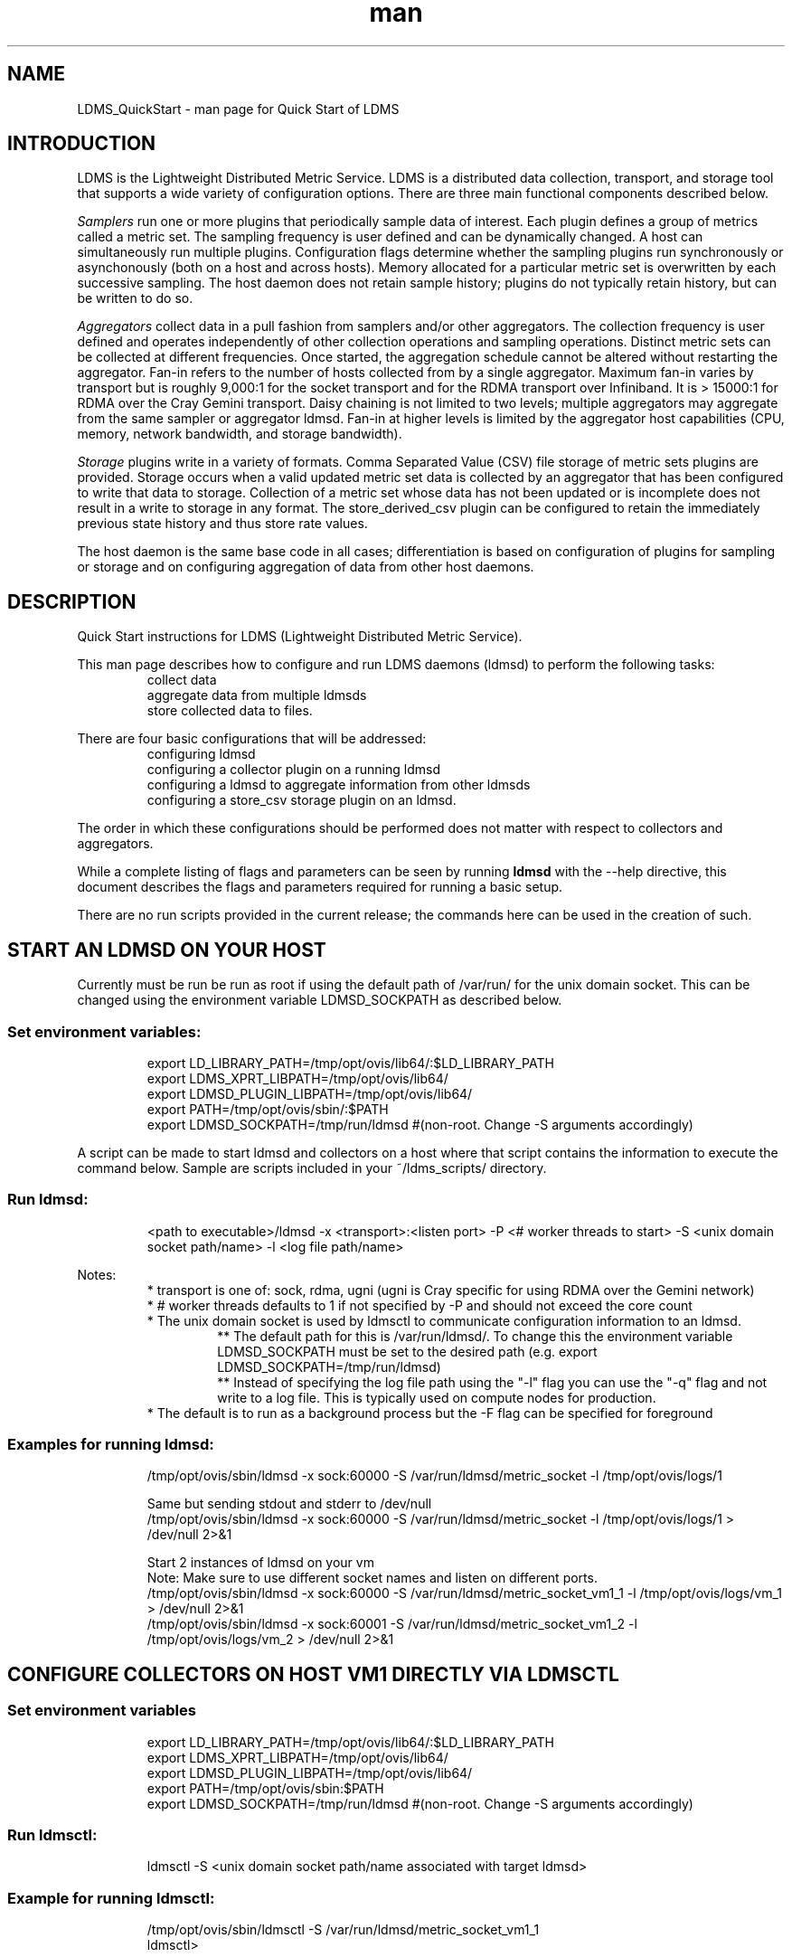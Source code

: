 .\" Manpage for LDMS_QuickStart
.\" Contact ovis-help@ca.sandia.gov to correct errors or typos.
.TH man 7 "12 Sep 2014" "v2.2/RC1.2" "LDMS_QuickStart man page"

.SH NAME
LDMS_QuickStart - man page for Quick Start of LDMS

.SH INTRODUCTION
LDMS is the Lightweight Distributed Metric Service. LDMS is a distributed data collection, transport, and storage tool that supports a wide variety of configuration options.
There are three main functional components described below.
.PP
.I
Samplers
run one or more plugins that periodically sample data of interest.
Each plugin defines a group of metrics called a metric set.
The sampling frequency is user defined and can be dynamically changed.
A host can simultaneously run multiple plugins.
Configuration flags determine whether the sampling plugins run synchronously or asynchonously
(both on a host and across hosts). Memory allocated for a particular metric set is overwritten by each
successive sampling. The host daemon does not retain sample history;
plugins do not typically retain history, but can be written to do so.
.PP
.I
Aggregators
collect data in a pull fashion from samplers
and/or other aggregators. The collection frequency
is user defined and operates independently of other
collection operations and sampling operations. Distinct metric
sets can be collected at different frequencies. Once started, the aggregation schedule cannot
be altered without restarting the aggregator. Fan-in refers to
the number of hosts collected from by a single aggregator.
Maximum fan-in varies by transport but is roughly
9,000:1 for the socket transport and for the RDMA
transport over Infiniband. It is > 15000:1 for RDMA over
the Cray Gemini transport. Daisy chaining  is not limited to two levels;
multiple aggregators may aggregate from the same sampler or aggregator ldmsd.
Fan-in at higher levels is limited
by the aggregator host capabilities (CPU, memory, network
bandwidth, and storage bandwidth).
.PP
.I
Storage
plugins write in a variety of formats.
Comma Separated Value (CSV) file storage of metric sets
plugins are provided. Storage occurs when a
valid updated metric set data is collected by an aggregator that
has been configured to write that data to storage. Collection of
a metric set whose data has not been updated or is incomplete
does not result in a write to storage in any format. The store_derived_csv plugin
can be configured to retain the immediately previous state history and thus store
rate values.

.PP
The host daemon is the same base code in all cases; differentiation is based on configuration of plugins for sampling or
storage and on configuring aggregation of data from other host daemons.


.SH DESCRIPTION
Quick Start instructions for LDMS (Lightweight Distributed Metric Service).
.PP
This man page describes how to configure and run LDMS daemons (ldmsd) to perform the following tasks:
.RS
.TP
collect data
.TP
aggregate data from multiple ldmsds
.TP
store collected data to files.
.RE
.PP
There are four basic configurations that will be addressed:
.RS
.TP
configuring ldmsd
.TP
configuring a collector plugin on a running ldmsd
.TP
configuring a ldmsd to aggregate information from other ldmsds
.TP
configuring a store_csv storage plugin on an ldmsd.
.RE
.PP
The order in which these configurations should be performed does not matter with respect to collectors and aggregators.
.PP
While a complete listing of flags and parameters can be seen by running
.B ldmsd
with the --help directive, this document describes the flags and parameters required for running a basic setup.
.PP
There are no run scripts provided in the current release; the commands here can be used in the creation of such.

.SH START AN LDMSD ON YOUR HOST
.PP
Currently must be run be run as root if using the default path of /var/run/ for the unix domain socket. This can be changed using the environment variable LDMSD_SOCKPATH as described below.

.SS Set environment variables:
.nf
.RS
export LD_LIBRARY_PATH=/tmp/opt/ovis/lib64/:$LD_LIBRARY_PATH
export LDMS_XPRT_LIBPATH=/tmp/opt/ovis/lib64/
export LDMSD_PLUGIN_LIBPATH=/tmp/opt/ovis/lib64/
export PATH=/tmp/opt/ovis/sbin/:$PATH
export LDMSD_SOCKPATH=/tmp/run/ldmsd  #(non-root. Change -S arguments accordingly)
.RE
.fi
.PP
A script can be made to start ldmsd and collectors on a host where that script contains the information to execute the command below. Sample are scripts included in your ~/ldms_scripts/ directory.
.RE
.SS Run ldmsd:
.nf
.RS
<path to executable>/ldmsd -x <transport>:<listen port> -P <# worker threads to start> -S <unix domain socket path/name> -l <log file path/name>
.RE
.fi
.PP
Notes:
.RS
.br
* transport is one of: sock, rdma, ugni (ugni is Cray specific for using RDMA over the Gemini network)
.br
* # worker threads defaults to 1 if not specified by -P and should not exceed the core count
.br
* The unix domain socket is used by ldmsctl to communicate configuration information to an ldmsd.
.RS
** The default path for this is /var/run/ldmsd/. To change this the environment variable LDMSD_SOCKPATH must be set to the desired path (e.g. export LDMSD_SOCKPATH=/tmp/run/ldmsd)
.br
** Instead of specifying the log file path using the "-l" flag you can use the "-q" flag and not write to a log file. This is typically used on compute nodes for production.
.RE
.br
* The default is to run as a background process but the -F flag can be specified for foreground
.RE
.PP
.SS Examples for running ldmsd:

.PP
.nf
.RS
/tmp/opt/ovis/sbin/ldmsd -x sock:60000 -S /var/run/ldmsd/metric_socket -l /tmp/opt/ovis/logs/1
.RE
.ni

.PP
.nf
.RS
Same but sending stdout and stderr to /dev/null
/tmp/opt/ovis/sbin/ldmsd -x sock:60000 -S /var/run/ldmsd/metric_socket -l /tmp/opt/ovis/logs/1  > /dev/null 2>&1
.RE
.fi

.PP
.nf
.RS
Start 2 instances of ldmsd on your vm
Note: Make sure to use different socket names and listen on different ports.
/tmp/opt/ovis/sbin/ldmsd -x sock:60000 -S /var/run/ldmsd/metric_socket_vm1_1 -l /tmp/opt/ovis/logs/vm_1  > /dev/null 2>&1
/tmp/opt/ovis/sbin/ldmsd -x sock:60001 -S /var/run/ldmsd/metric_socket_vm1_2 -l /tmp/opt/ovis/logs/vm_2  > /dev/null 2>&1
.RE
.fi

.SH CONFIGURE COLLECTORS ON HOST VM1 DIRECTLY VIA LDMSCTL
.SS Set environment variables
.nf
.RS
export LD_LIBRARY_PATH=/tmp/opt/ovis/lib64/:$LD_LIBRARY_PATH
export LDMS_XPRT_LIBPATH=/tmp/opt/ovis/lib64/
export LDMSD_PLUGIN_LIBPATH=/tmp/opt/ovis/lib64/
export PATH=/tmp/opt/ovis/sbin:$PATH
export LDMSD_SOCKPATH=/tmp/run/ldmsd  #(non-root. Change -S arguments accordingly)
.RE
.ni

.SS Run ldmsctl:
.PP
.RS
ldmsctl -S <unix domain socket path/name associated with target ldmsd>
.RE
.br
.SS Example for running ldmsctl:
.nf
.RS
/tmp/opt/ovis/sbin/ldmsctl -S /var/run/ldmsd/metric_socket_vm1_1
ldmsctl>
.RE
.ni

.SS Configure a collector with ldmsctl
Now configure "meminfo" collector plugin to collect every second.
.br
Note: interval=<# usec> e.g interval=1000000 defines a one second interval.
.nf
.RS
ldmsctl> load name=meminfo
ldmsctl> config name=meminfo component_id=1 set=vm1_1/meminfo
ldmsctl> start name=meminfo interval=1000000
ldmsctl> quit
.RE
.ni

.PP
Notes:
.RS
* At the ldmsctl> prompt typing "help" will print out info about the ldmsctl commands and options.
.br
* You can use stop name=meminfo followed by start name=meminfo interval=xxx to change collection intervals.
.br
* For synchronous operation include "offset=<#usec>" in start line (e.g. start name=meminfo interval=xxx offset=yyy). This will cause the sampler to target interval + yyy aligned to the second and micro second (e.g. every 5 seconds with an offset of 0 usec would ideally result in collections at 00:00:00, 00:00:05, 00:00:10, etc. whereas with an offset of 100,000 usec it would be 00:00:00.1, 00:00:05.1, 00:00:10.1, etc)
.br
* Different plugins may have additional configuration parameters. Use help within ldmsctl to see these.
.br
* At the ldmsctl> prompt typing "info" will output all config information to that ldmsd's log file.
.RE

.SS Example configuring a collector:
.nf
.RS
Configure "vmstat" collector plugin to collect every second (1000000 usec)

/tmp/opt/ovis/sbin/ldmsctl -S /var/run/ldmsd/metric_socket_vm1_1
ldmsctl> load name=vmstat
ldmsctl> config name=vmstat component_id=1 set=vm1_1/vmstat
ldmsctl> start name=vmstat interval=1000000
ldmsctl> quit
.RE
.fi

.SS Verifying the collector
.PP
At this point the ldmsd collector should be checked using the utility
.B ldms_ls
(See Using ldms_ls below)

.SH CONFIGURE COLLECTORS ON HOST VM1 VIA BASH SCRIPT
.PP
The following is an example bash script named "collect.sh"
.nf
.RS
#!/bin/bash
export LD_LIBRARY_PATH=/tmp/opt/ovis/lib64/:$LD_LIBRARY_PATH
export LDMS_XPRT_LIBPATH=/tmp/opt/ovis/lib64/
export LDMSD_PLUGIN_LIBPATH=/tmp/opt/ovis/lib64/
# LDMSD_SOCKPATH for non-root. Change -S arguments accordingly.
export LDMSD_SOCKPATH=/tmp/run/ldmsd
LDMSCTL=/tmp/opt/ovis/sbin/ldmsctl
# Configure "meminfo" collector plugin to collect every second (1000000 usec) on vm1_2
echo load name=meminfo | $LDMSCTL -S /var/run/ldmsd/metric_socket_vm1_2
echo config name=meminfo component_id=2 set=vm1_2/meminfo | $LDMSCTL -S /var/run/ldmsd/metric_socket_vm1_2
echo start name=meminfo interval=1000000 | $LDMSCTL -S /var/run/ldmsd/metric_socket_vm1_2
# Configure "vmstat" collector plugin to collect every second (1000000 usec) on vm1_2
echo load name=vmstat | $LDMSCTL -S /var/run/ldmsd/metric_socket_vm1_2
echo config name=vmstat component_id=2 set=vm1_2/vmstat | $LDMSCTL -S /var/run/ldmsd/metric_socket_vm1_2
echo start name=vmstat interval=1000000 | $LDMSCTL -S /var/run/ldmsd/metric_socket_vm1_2
.RE
.fi
.PP
Make collect.sh executable
.RS
chmod +x collect.sh
.RE
.PP
Execute collect.sh (Note: When executing this across many nodes you would use pdsh to execute the script on all nodes in parallel)
.RS
./collect.sh
.RE
.PP
At this point the ldmsd collector should be checked using the utility
.B ldms_ls
(See Using ldms_ls below)


.SH CONFIGURE AN AGGREGATOR
.SS Start ldmsd's to collect
.PP
Start an ldmsd as described above.

.SS Set environment variables
.nf
.RS
export LD_LIBRARY_PATH=/tmp/opt/ovis/lib64/:$LD_LIBRARY_PATH
export LDMS_XPRT_LIBPATH=/tmp/opt/ovis/lib64/
export LDMSD_PLUGIN_LIBPATH=/tmp/opt/ovis/lib64/
export PATH=/tmp/opt/ovis/sbin:$PATH
export LDMSD_SOCKPATH=/tmp/run/ldmsd  #(non-root. Change -S arguments accordingly)
.RE
.ni

.SS Start an ldmsd to aggregate
Start a ldmsd on your vm using "sock" as the listening transport
.RS
/tmp/opt/ovis/sbin/ldmsd -x sock:60002 -S /var/run/ldmsd/metric_socket_agg -l /tmp/opt/ovis/logs/vm1_agg  > /dev/null 2>&1
.RE

.SS Start ldmsctl to configure the aggregator
.PP
.RS
ldmsctl -S <unix domain socket path/name associated with target ldmsd>
.RE
.br
.SS Example for running ldmsctl:
.nf
.RS
/tmp/opt/ovis/sbin/ldmsctl -S /var/run/ldmsd/metric_socket_agg
ldmsctl>
.RE
.ni

.SS Use ldmsctl to configure the aggegator
Now configure ldmsd to collect metric sets from vm1_1 and vm1_2 every second (1000000 usec) (assumes the collector was configured to listen on port 60020)
.nf
.RS
ldmsctl> add host=vm1_1 type=active interval=1000000 xprt=sock port=60020 sets=vm1_1/meminfo
ldmsctl> add host=vm1_1 type=active interval=1000000 xprt=sock port=60020 sets=vm1_1/vmstat
ldmsctl> add host=vm1_2 type=active interval=1000000 xprt=sock port=60020 sets=vm1_2/meminfo
ldmsctl> add host=vm1_2 type=active interval=1000000 xprt=sock port=60020 sets=vm1_2/vmstat
ldmsctl> quit
.RE
.ni
.PP
Notes:
.RS
.br
* Sets must be specified on the "add host" line; you can add hosts with sets to an aggregator even if those sets are not yet present on the host.
.br
* There is currently no "remove" so if a host should be dropped from the list or have its parameters changed it requires stopping, restarting, and adding with appropriate parameters
.br
* There is no requirement that aggregator intervals match collection intervals
* Because the collection and aggregation processes operate asynchronously there is the potential for duplicate data collection as well as missed samples. The first is handled by the storage plugins by comparing generation numbers and not storing duplicates. The second implies either a loss in fidelity (if collecting counter data) or a loss of data points here and there (if collecting differences of counter values or non counter values). This can be handled using the synchronous option on both collector and aggregator but is not covered here.
.RE
.fi

.PP
A script based configuration would be done in the same manner as that for collection above
.PP
At this point the ldmsd collector should be checked using the utility
.B ldms_ls
(See Using ldms_ls below). In this case you should see metric sets for both vm1_1 and vm1_2 displayed when you query the aggregator ldmsd using ldms_ls.


.SH CONFIGURE A STORE_CSV STORAGE PLUGIN
Configure as ldmsd aggregator on a host that has access to a storage device using "sock" as the listening transport.

.SS Configure an aggregator
Configure an Aggregator as above.

.SS Set environment variables
.nf
.RS
export LD_LIBRARY_PATH=/tmp/opt/ovis/lib64/:$LD_LIBRARY_PATH
export LDMS_XPRT_LIBPATH=/tmp/opt/ovis/lib64/
export LDMSD_PLUGIN_LIBPATH=/tmp/opt/ovis/lib64/
export PATH=/tmp/opt/ovis/sbin:$PATH
export LDMSD_SOCKPATH=/tmp/run/ldmsd  #(non-root. Change -S arguments accordingly)
.RE
.ni

.SS Start ldmsctl to configure the storage plugin on the aggregator
.PP
.RS
ldmsctl -S <unix domain socket path/name associated with target ldmsd>
.RE
.br
.SS Example for running ldmsctl:
.nf
.RS
/tmp/opt/ovis/sbin/ldmsctl -S /var/run/ldmsd/metric_socket_agg
ldmsctl>
.RE
.ni

.SS Configure the store_csv plugin
Configure ldmsd to store metric sets being retrieved from vm1_1 and vm1_2
.nf
.RS
ldmsctl> load name=store_csv
ldmsctl> config name=store_csv path=~/stored_data
ldmsctl> store name=store_csv comp_type=node set=meminfo container=meminfo
ldmsctl> quit
.RE
.fi

.PP
NOTES:
.RS
* You can optionally use "hosts" and "metrics" in the store command to down select what is stored.
.RE

.PP
If you want to collect on a host and store that data on the same host, run two ldmsd's: one with a collector plugin only and one as an aggegrator with a store plugin only.


.SS Verify the store
Go to data store and verify files have been created and are being written to
.nf
.RS
cd ~/stored_data/node/<container>
ls -ltr
.RE
.fi
You can now utilize this data.
.PP
Data will flush to the store when the OS flushes data unless an advanced flag is used. Thus,
in a default configuration, if you have a small number of nodes and/or a long interval,
you may not see data appear in the store for a few minutes.

.SH USING LDMS_LS TO DISPLAY SETS/METRICS FROM AN LDMSD

.SS Set environment variables
.nf
.RS
export LD_LIBRARY_PATH=/tmp/opt/ovis/lib64/:$LD_LIBRARY_PATH
export LDMS_XPRT_LIBPATH=/tmp/opt/ovis/lib64/
export LDMSD_PLUGIN_LIBPATH=/tmp/opt/ovis/lib64/
export PATH=/tmp/opt/ovis/sbin:$PATH
(LDMSD_SOCKPATH does not need to be set)
.RE
.ni

.SS Examples for running ldms_ls
Query ldmsd on host vm1 listening on port 60000 using the sock transport for metric sets being served by that ldmsd
.nf
.RS
ldms_ls -h vm1 -x sock -p 60000
Should return:
vm1_1/meminfo
vm1_1/vmstat
.RE
.fi

.PP
Query ldmsd on host vm1 listening on port 60000 using the sock transport for the names and contents of metric sets being served by that ldmsd.
Should return: Set names (vm1_1/meminfo and vm1_1/vmstat in this case) as well as all names and values associated with each set respectively.
Only vm1_1/meminfo shown here.
.nf
.RS
> ldms_ls -h vm1 -x sock-p 60000 -l
vm1_1/meminfo: consistent, last update: Wed Jul 31 21:51:08 2013 [246540us]
U64 33084652         MemTotal
U64 32092964         MemFree
U64 0                Buffers
U64 49244            Cached
U64 0                SwapCached
U64 13536            Active
U64 39844            Inactive
U64 5664             Active(anon)
U64 13540            Inactive(anon)
U64 7872             Active(file)
U64 26304            Inactive(file)
U64 2996             Unevictable
U64 2988             Mlocked
U64 0                SwapTotal
U64 0                SwapFree
U64 0                Dirty
U64 0                Writeback
U64 7164             AnonPages
U64 6324             Mapped
U64 12544            Shmem
U64 84576            Slab
U64 3948             SReclaimable
U64 80628            SUnreclaim
U64 1608             KernelStack
U64 804              PageTables
U64 0                NFS_Unstable
U64 0                Bounce
U64 0                WritebackTmp
U64 16542324         CommitLimit
U64 73764            Committed_AS
U64 34359738367      VmallocTotal
U64 3467004          VmallocUsed
U64 34356268363      VmallocChunk
U64 0                HugePages_Total
U64 0                HugePages_Free
U64 0                HugePages_Rsvd
U64 0                HugePages_Surp
U64 2048             Hugepagesize
U64 565248           DirectMap4k
U64 5726208          DirectMap2M
U64 27262976         DirectMap1G
.RE
.nf

.PP
For a non-existent set
.nf
.RS
ldms_ls -h vm1 -x sock -p 60000 -l vm1_1/foo
ldms_ls: No such file or directory
ldms_ls: lookup failed for set 'vm1_1/foo'
.RE
.fi

.PP
Display metadata about sets contained by vm1 ldmsd listening on port 60000
.nf
.RS
ldms_ls -h vm1 -x sock -p 60000 -v will output metadata information
.RE
.fi
.PP
Note: A script can be utilized for starting and stopping the collectors, aggregators, and store ldmsds as presented above

.SH STOP AN LDMSD
To kill all ldmsd on a host
.RS
killall ldmsd
.RE

.SH PROTECTION DOMAIN TAGS (Cray XE/XK)
If you are going to be using the "ugni" transport (RDMA over Gemini) you will need to run with either system (as root) or user (as user) ptags. While root CAN run using any ptag the fact that its use is unknown to ALPS could cause collisions with applications.

.SS To see current ptags:
.nf
.RS
> apstat -P
PDomainID           Type    Uid   PTag     Cookie
LDMS              system      0     84 0xa9380000
.RE
.ni

.SS To create a userspace ptag:
.nf
.RS
apmgr pdomain -c <somenamehere>

Example:
> apmgr pdomain -c foo
> apstat -P
PDomainID           Type    Uid   PTag     Cookie
LDMS              system      0     84 0xa9380000
foo                 user     12345  233 0xa1230000
.RE
.fi
Note: A system administrator will have to setup system ptags and/or enable users to set up ptags.

.SS To remove a userspace ptag:
.nf
.RS
apmgr pdomain -r <somenamehere>
.RE
.fi
Note: The userid of the ptag being removed must match that of the user running the command or root

.SS PTAG-Related Enviroment variables for ldms (XE/XK)
Set the following environment variables for either user or system ptags (example shows user ptag values):
.nf
.RS
export LDMS_UGNI_PTAG 233
export LDMS_UGNI_COOKIE 0xa1230000
.RE
.fi

.SS Starting ldms from aprun with ptags
When running with user space ptags you must specify the ptag name when using aprun
.nf
.RS
aprun <<usual aprun args here>> -p foo ldmsd <<usual ldmsd flags here>>
or
aprun <<usual aprun args here>> -p foo ldms_ls <<usual ldms_ls flags here>>
.RE
.fi
Note: On some systems you will run aprun after a qsub -I or within a script specified in qsub or similiar.


.SH PROTECTION DOMAIN TAGS (Cray XC)
If you are going to be using the "ugni" transport (RDMA over Gemini) you will need to run with either system (as root) or user (as user) ptags. While root CAN run using any ptag the fact that its use is unknown to ALPS could cause collisions with applications.

.SS To see current ptags:
.nf
.RS
> apstat -P
PDomainID   Type   Uid     Cookie    Cookie2
LDMS      system     0 0x86b80000          0
.RE
.ni

.SS To create a userspace ptag:
.nf
.RS
apmgr pdomain -c <somenamehere>

Example:
> apmgr pdomain -c foo
> apstat -P
PDomainID   Type   Uid     Cookie    Cookie2
LDMS      system     0 0x86b80000          0
foo         user 20596 0x86bb0000 0x86bc0000
.RE
.fi
Note: A system administrator will have to setup system ptags and/or enable users to set up ptags.

.SS To remove a userspace ptag:
.nf
.RS
apmgr pdomain -r <somenamehere>
.RE
.fi
Note: The userid of the ptag being removed must match that of the user running the command or root

.SS PTAG-Related Enviroment variables for ldms (XC)
Set the following environment variables.
On XC the ptag value doesn't matter but LDMS_UGNI_PTAG must be defined.
Set the Cookie (not Cookie2) for either user or system ptag.
.nf
.RS
export LDMS_UGNI_PTAG=0
export LDMS_UGNI_COOKIE=0x86bb0000
.RE
.fi

.SS Starting ldms from aprun with ptags
When running with user space ptags you must specify the ptag name when using aprun
.nf
.RS
aprun <<usual aprun args here>> -p foo ldmsd <<usual ldmsd flags here>>
or
aprun <<usual aprun args here>> -p foo ldms_ls <<usual ldms_ls flags here>>
.RE
.fi
Note: On some systems you will run aprun after a qsub -I or within a script specified in qsub or similiar.

NOTE: LDMS is not supported on XC in this release.

.SH TROUBLESHOOTING

.SS What causes the following error: libibverbs: Warning: RLIMIT_MEMLOCK is 32768 bytes?
Running as a user with "max locked memory" set too low.
The following is an example of trying to run ldms_ls as a user with "max locked memory" set to 32k:
.nf
.RS
ldms_ls -h <hostname> -x rdma -p <portnum>
libibverbs: Warning: RLIMIT_MEMLOCK is 32768 bytes.
   This will severely limit memory registrations.
RDMA: recv_buf reg_mr failed: error 12
ldms_ls: Cannot allocate memory
.RE
.ni

.SS Why doesn't my ldmsd start?
.PP
Possible options:
.RS
* Check for exsiting /var/run/ldms/metric_socket or similar
.RS
* Sockets can be left if an ldmsd did not clean up upon termination. kill -9 may leave the socket hanging around.
.RE
* The port you are trying to use may already be in use on the node. The following shows the logfile output of such a case:
.nf
.RS
Tue Sep 24 08:36:54 2013: Started LDMS Daemon version 2.1.0
Tue Sep 24 08:36:54 2013: Listening on transport ugni:60020
Tue Sep 24 08:36:54 2013: EV_WARN: Can't change condition callbacks once they have been initialized.
Tue Sep 24 08:36:54 2013: Error 12 listening on the 'ugni' transport.
Tue Sep 24 08:36:54 2013: LDMS Daemon exiting...status 7
.RE
.fi
* If using the -l flag make sure that your log directory exists prior to running
.br
* If writing to a store with this particular lmdsd make sure that your store directory exists prior to running
.br
* If you are running on a Cray with transport ugni using a user space PTag, check that you called aprun with the -p flag
.RS
aprun -N 1 -n <number of nodes> -p <ptag name> run_my_ldmsd.sh
.RE
.RE

.SS How can I find what process is using the port?
.RS
netstat -abno
.RE

.SS Why arent all my hosts/sets adding to the aggregator?
Possible options:
.RS
* running multiples on the same host from a script -- note that sometimes multiple ldmsctls running concurrently may collide in creating ports. They should clean up after themselves and this usually isnt an issue. Are they supposed to be retrying after a fail?
.br
* use -m flag on the aggregator to use more memory when adding a lot of hosts
.br
* use -p on the aggregator to use more processors
.RE


.SS What is the syntax for chaining aggregators and storing?
.nf
.RS
add host chama-rps1 type=active interval=1000000 xprt=sock port=60020 sets=foo/meminfo, foo/vmstat,foo/procnetdev
add host chama-rps1 type=active interval=1000000 xprt=sock port=60020 sets=bar/meminfo, bar/vmstat,bar/procnetdev
load name=store_csv
config name=store_csv path=/projects/ovis/ClusterData/chama/storecsv
store name=store_store_csv comp_type=node set=vmstat container=vmstat
store name=store_store_csv comp_type=node set=meminfo container=meminfo
.RE
.fi
.PP
NOTES:
.RS
* you can do the add host more than once, but only for different prefix on the sets (foo vs bar)
.br
* syntax for add host is sets plural with comma separation
.br
* syntax for store is only 1 set at a time
.br
* csv file will be <path>/<comp_type>/<container>
* do not mix containers across sets
* cannot put all the foo and bar in the same line.
.RE

.SS Why is my aggregator not responding (CRAY XE/XK)?
Running a ldmsd aggregator as a user but trying to aggregate from a ldmsd that uses a system ptag can result in the aggregator hanging (alive but not responding and not writing to the store). The following is the logfile output of such an aggregator:
.nf
.RS
Tue Sep 24 08:42:40 2013: Connected to host 'nid00081:60020'
Tue Sep 24 08:42:42 2013: cq_thread_proc: Error 11  monitoring the CQ.
.RE
.fi

.SH NOTES
LDMS is not supported on XC in this release.

.SH BUGS
No known bugs.


.SH SEE ALSO
LDMS_Authentication(7), ldmsctl(1), ldmsd(1), ldms_ls(1),
Plugin_cray_system_sampler_variants(7), Plugin_kgnilnd(7), Plugin_lustre2_client(7), Plugin_meminfo(7), Plugin_procnetdev(7), Plugin_procnfs(7),
Plugin_procsensors(7), Plugin_store_csv(7), Plugin_store_derived_csv(7), Plugin_sysclassib(7), Plugin_procstatutil(7), Plugin_vmstat(7)

